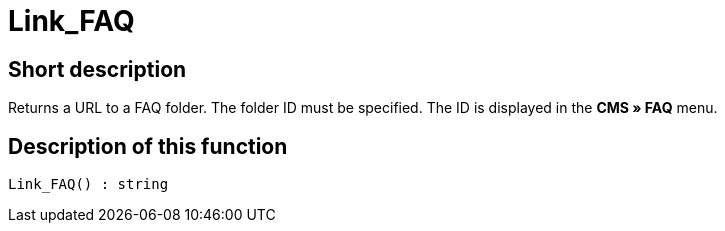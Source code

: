 = Link_FAQ
:lang: en
// include::{includedir}/_header.adoc[]
:keywords: Link_FAQ
:position: 10145

//  auto generated content Thu, 06 Jul 2017 00:42:46 +0200
== Short description

Returns a URL to a FAQ folder. The folder ID must be specified. The ID is displayed in the *CMS » FAQ* menu.

== Description of this function

[source,plenty]
----

Link_FAQ() : string

----

